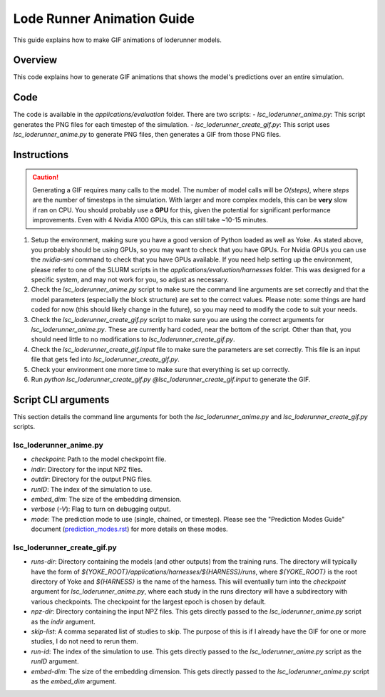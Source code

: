 Lode Runner Animation Guide
=====================

This guide explains how to make GIF animations of loderunner models.

Overview
--------

This code explains how to generate GIF animations that shows the model's predictions over an entire simulation.

Code
-----

The code is available in the `applications/evaluation` folder. There are two scripts:
- `lsc_loderunner_anime.py`: This script generates the PNG files for each timestep of the simulation.
- `lsc_loderunner_create_gif.py`: This script uses `lsc_loderunner_anime.py` to generate PNG files, then generates a GIF from those PNG files.

Instructions
------------

.. caution::

   Generating a GIF requires many calls to the model. The number of model calls will be `O(steps)`, where `steps` are the number of timesteps in the simulation. With larger and more complex models, this can be **very** slow if ran on CPU. You should probably use a **GPU** for this, given the potential for significant performance improvements. Even with 4 Nvidia A100 GPUs, this can still take ~10-15 minutes.

1. Setup the environment, making sure you have a good version of Python loaded as well as Yoke. As stated above, you probably should be using GPUs, so you may want to check that you have GPUs. For Nvidia GPUs you can use the `nvidia-smi` command to check that you have GPUs available. If you need help setting up the environment, please refer to one of the SLURM scripts in the `applications/evaluation/harnesses` folder. This was designed for a specific system, and may not work for you, so adjust as necessary.
2. Check the `lsc_loderunner_anime.py` script to make sure the command line arguments are set correctly and that the model parameters (especially the block structure) are set to the correct values. Please note: some things are hard coded for now (this should likely change in the future), so you may need to modify the code to suit your needs.
3. Check the `lsc_loderunner_create_gif.py` script to make sure you are using the correct arguments for `lsc_loderunner_anime.py`. These are currently hard coded, near the bottom of the script. Other than that, you should need little to no modifications to `lsc_loderunner_create_gif.py`.
4. Check the `lsc_loderunner_create_gif.input` file to make sure the parameters are set correctly. This file is an input file that gets fed into `lsc_loderunner_create_gif.py`.
5. Check your environment one more time to make sure that everything is set up correctly.
6. Run `python lsc_loderunner_create_gif.py @lsc_loderunner_create_gif.input` to generate the GIF.

Script CLI arguments
----------------------
This section details the command line arguments for both the `lsc_loderunner_anime.py` and `lsc_loderunner_create_gif.py` scripts.

lsc_loderunner_anime.py
~~~~~~~~~~~~~~~~~~~~~~~~
- `checkpoint`: Path to the model checkpoint file.
- `indir`: Directory for the input NPZ files.
- `outdir`: Directory for the output PNG files.
- `runID`: The index of the simulation to use.
- `embed_dim`: The size of the embedding dimension.
- `verbose` (`-V`): Flag to turn on debugging output.
- `mode`: The prediction mode to use (single, chained, or timestep). Please see the "Prediction Modes Guide" document (`prediction_modes.rst <lanl.github.io/Yoke/prediction_modes.html>`_) for more details on these modes.


lsc_loderunner_create_gif.py
~~~~~~~~~~~~~~~~~~~~~~~~~~~~~~~
- `runs-dir`: Directory containing the models (and other outputs) from the training runs. The directory will typically have the form of `${YOKE_ROOT}/applications/harnesses/${HARNESS}/runs`, where `${YOKE_ROOT}` is the root directory of Yoke and `${HARNESS}` is the name of the harness. This will eventually turn into the `checkpoint` argument for `lsc_loderunner_anime.py`, where each study in the runs directory will have a subdirectory with various checkpoints. The checkpoint for the largest epoch is chosen by default.
- `npz-dir`: Directory containing the input NPZ files. This gets directly passed to the `lsc_loderunner_anime.py` script as the `indir` argument.
- `skip-list`: A comma separated list of studies to skip. The purpose of this is if I already have the GIF for one or more studies, I do not need to rerun them.
- `run-id`: The index of the simulation to use. This gets directly passed to the `lsc_loderunner_anime.py` script as the `runID` argument.
- `embed-dim`: The size of the embedding dimension. This gets directly passed to the `lsc_loderunner_anime.py` script as the `embed_dim` argument.